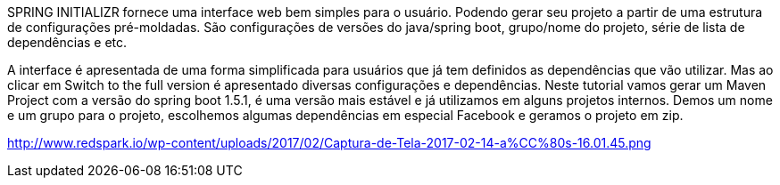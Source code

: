 SPRING INITIALIZR fornece uma interface web bem simples para o usuário. Podendo gerar seu projeto a partir de uma estrutura de configurações pré-moldadas. São configurações de versões do java/spring boot, grupo/nome do projeto, série de lista de dependências e etc.

A interface é apresentada de uma forma simplificada para usuários que já tem definidos as dependências que vão utilizar. Mas ao clicar em Switch to the full version é apresentado diversas configurações e dependências. Neste tutorial vamos gerar um Maven Project com a versão do spring boot 1.5.1, é uma versão mais estável e já utilizamos em alguns projetos internos.
Demos um nome e um grupo para o projeto, escolhemos algumas dependências em especial Facebook e geramos o projeto em zip.

http://www.redspark.io/wp-content/uploads/2017/02/Captura-de-Tela-2017-02-14-a%CC%80s-16.01.45.png